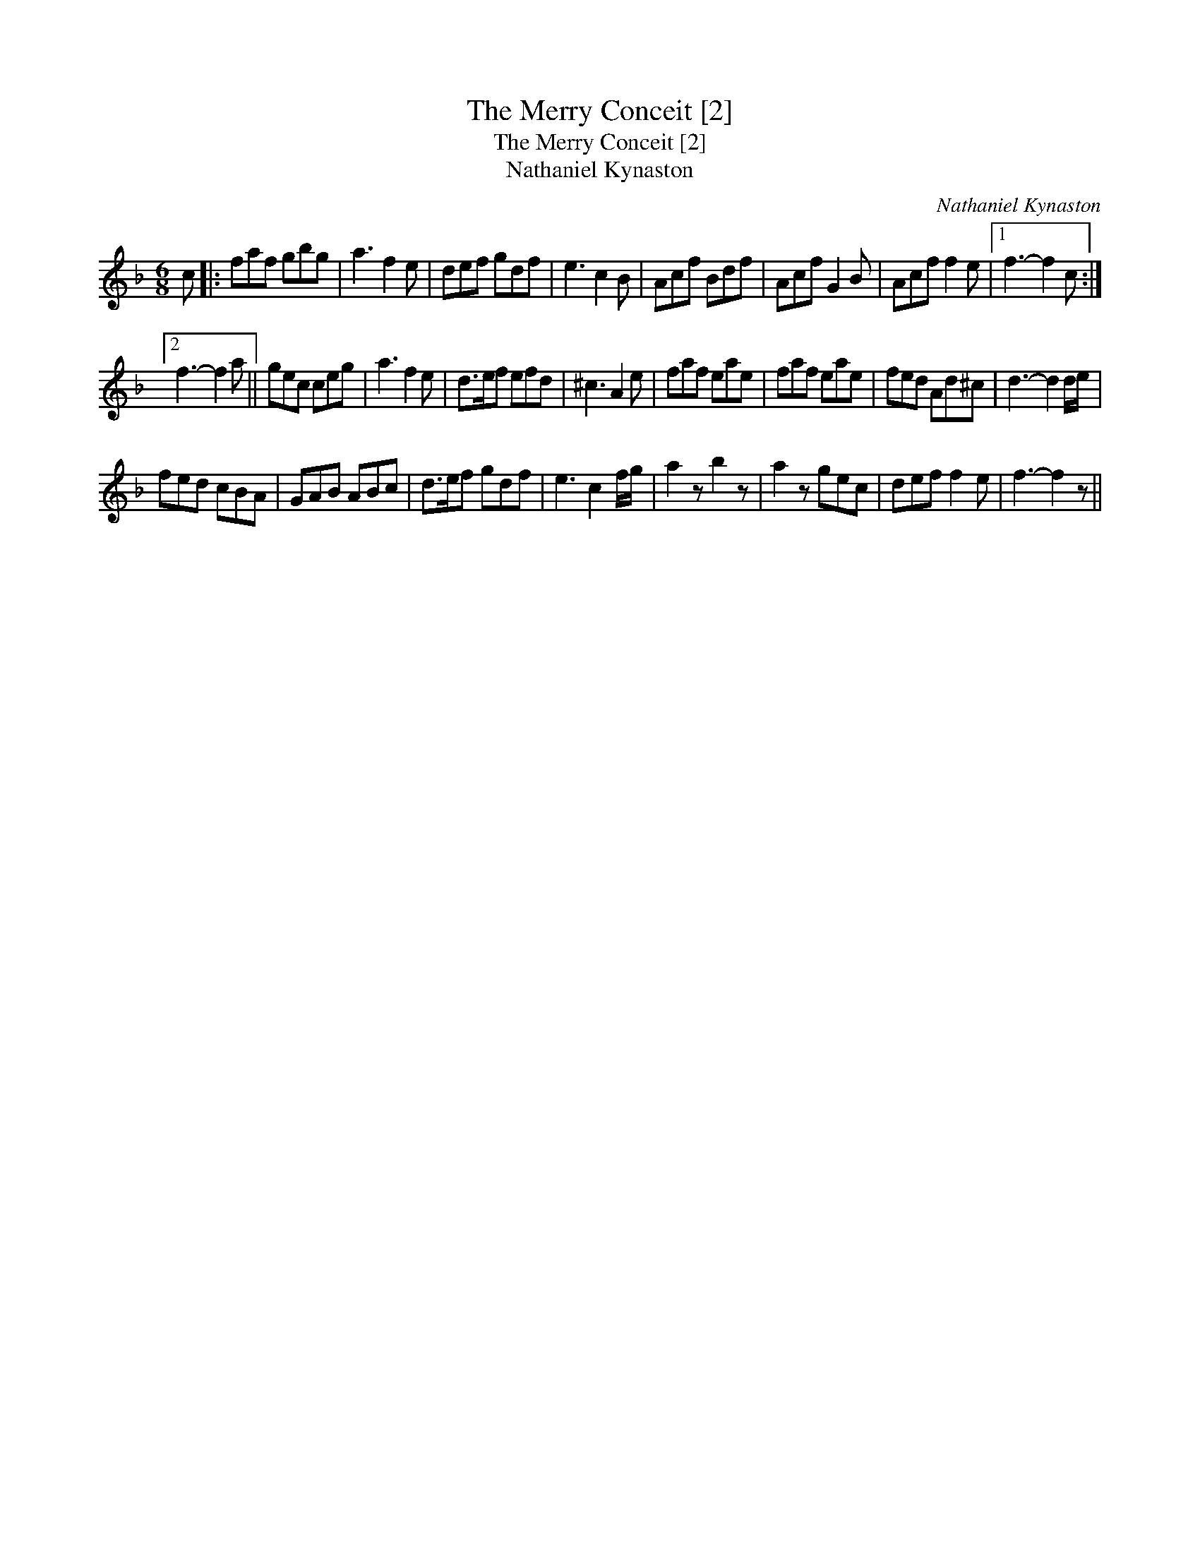 X:1
T:Merry Conceit [2], The
T:Merry Conceit [2], The
T:Nathaniel Kynaston
C:Nathaniel Kynaston
L:1/8
M:6/8
K:F
V:1 treble 
V:1
 c |: faf gbg | a3 f2 e | def gdf | e3 c2 B | Acf Bdf | Acf G2 B | Acf f2 e |1 f3- f2 c :|2 %9
 f3- f2 a || gec ceg | a3 f2 e | d>ef efd | ^c3 A2 e | faf eae | faf eae | fed Ad^c | d3- d2 d/e/ | %18
 fed cBA | GAB ABc | d>ef gdf | e3 c2 f/g/ | a2 z b2 z | a2 z gec | def f2 e | f3- f2 z || %26

